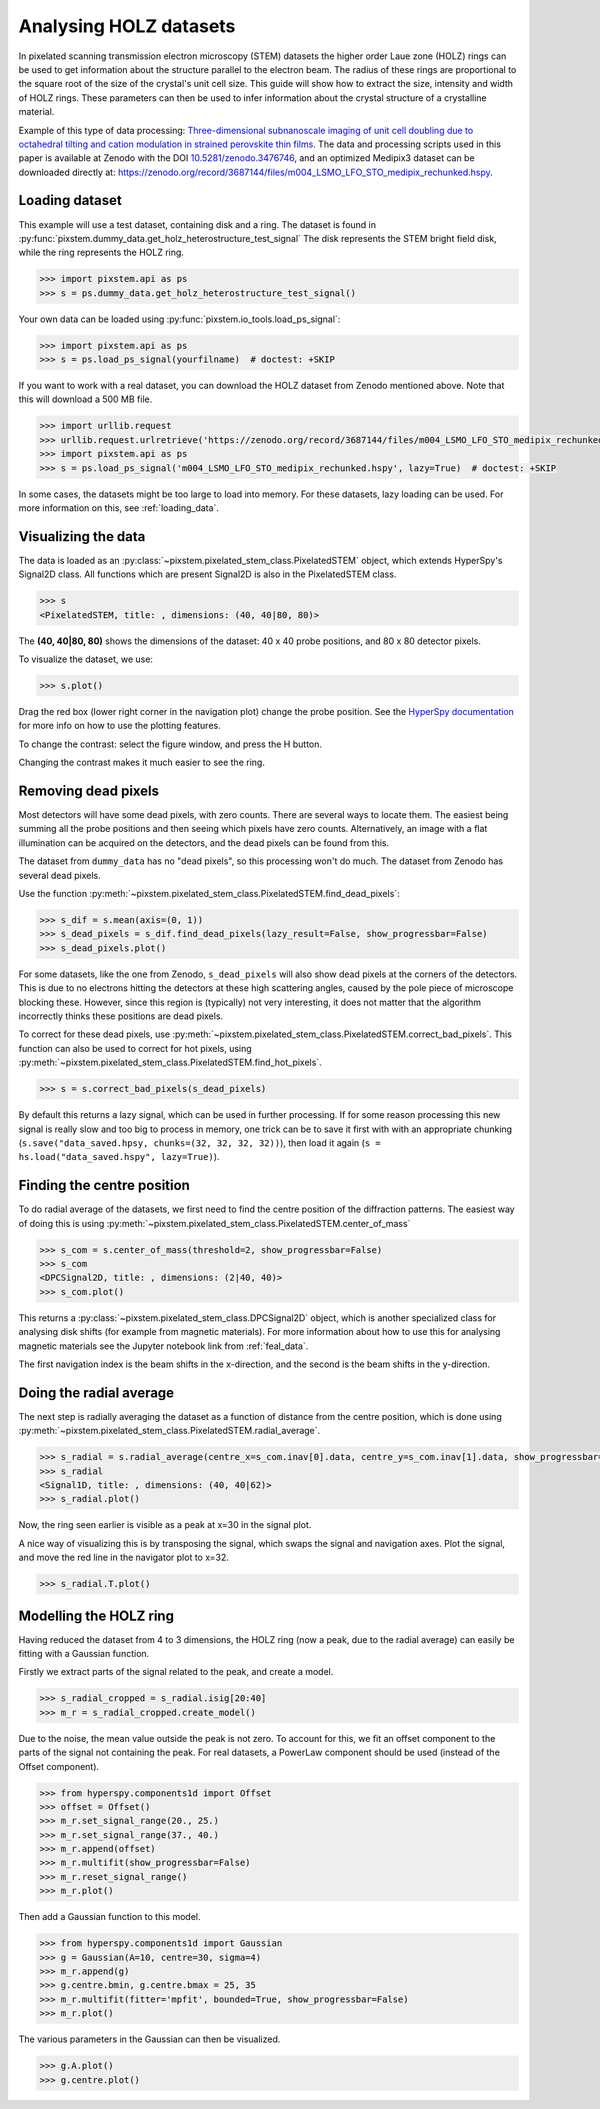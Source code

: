 .. _analysing_holz_datasets:

=======================
Analysing HOLZ datasets
=======================

In pixelated scanning transmission electron microscopy (STEM) datasets the higher order Laue zone (HOLZ) rings can be used to get information about the structure parallel to the electron beam.
The radius of these rings are proportional to the square root of the size of the crystal's unit cell size.
This guide will show how to extract the size, intensity and width of HOLZ rings.
These parameters can then be used to infer information about the crystal structure of a crystalline material.

Example of this type of data processing: `Three-dimensional subnanoscale imaging of unit cell doubling due to octahedral tilting and cation modulation in strained perovskite thin films <https://doi.org/10.1103/PhysRevMaterials.3.063605>`_.
The data and processing scripts used in this paper is available at Zenodo with the DOI `10.5281/zenodo.3476746 <https://dx.doi.org/10.5281/zenodo.3476746>`_, and an optimized Medipix3 dataset can be downloaded directly at: https://zenodo.org/record/3687144/files/m004_LSMO_LFO_STO_medipix_rechunked.hspy.

Loading dataset
---------------

This example will use a test dataset, containing disk and a ring.
The dataset is found in :py:func:`pixstem.dummy_data.get_holz_heterostructure_test_signal`
The disk represents the STEM bright field disk, while the ring represents the HOLZ ring.

.. code-block:: python

    >>> import pixstem.api as ps
    >>> s = ps.dummy_data.get_holz_heterostructure_test_signal()

Your own data can be loaded using :py:func:`pixstem.io_tools.load_ps_signal`:

.. code-block:: python

    >>> import pixstem.api as ps
    >>> s = ps.load_ps_signal(yourfilname)  # doctest: +SKIP

If you want to work with a real dataset, you can download the HOLZ dataset from Zenodo mentioned above.
Note that this will download a 500 MB file.

.. code-block:: python

    >>> import urllib.request
    >>> urllib.request.urlretrieve('https://zenodo.org/record/3687144/files/m004_LSMO_LFO_STO_medipix_rechunked.hspy', 'm004_LSMO_LFO_STO_medipix_rechunked.hspy')  # doctest: +SKIP
    >>> import pixstem.api as ps
    >>> s = ps.load_ps_signal('m004_LSMO_LFO_STO_medipix_rechunked.hspy', lazy=True)  # doctest: +SKIP

In some cases, the datasets might be too large to load into memory.
For these datasets, lazy loading can be used.
For more information on this, see :ref:`loading_data`.


Visualizing the data
--------------------

The data is loaded as an :py:class:`~pixstem.pixelated_stem_class.PixelatedSTEM` object, which extends HyperSpy's Signal2D class.
All functions which are present Signal2D is also in the PixelatedSTEM class.

.. code-block:: python

    >>> s
    <PixelatedSTEM, title: , dimensions: (40, 40|80, 80)>

The **(40, 40|80, 80)** shows the dimensions of the dataset: 40 x 40 probe positions, and 80 x 80 detector pixels.

To visualize the dataset, we use:

.. code-block:: python

    >>> s.plot()

.. image:: images/analysing_holz_datasets/testdata_navigator.png
    :scale: 49 %
.. image:: images/analysing_holz_datasets/testdata_signal.png
    :scale: 49 %

Drag the red box (lower right corner in the navigation plot) change the probe position.
See the `HyperSpy documentation <http://hyperspy.org/hyperspy-doc/current/user_guide/visualisation.html#multidimensional-spectral-data>`_ for more info on how to use the plotting features.

To change the contrast: select the figure window, and press the H button.

Changing the contrast makes it much easier to see the ring.

.. image:: images/analysing_holz_datasets/testdata_better_contrast_signal.png
    :scale: 49 %

Removing dead pixels
--------------------

Most detectors will have some dead pixels, with zero counts.
There are several ways to locate them.
The easiest being summing all the probe positions and then seeing which pixels have zero counts.
Alternatively, an image with a flat illumination can be acquired on the detectors, and the dead pixels can be found from this.

The dataset from ``dummy_data`` has no "dead pixels", so this processing won't do much.
The dataset from Zenodo has several dead pixels.

Use the function :py:meth:`~pixstem.pixelated_stem_class.PixelatedSTEM.find_dead_pixels`:

.. code-block:: python

    >>> s_dif = s.mean(axis=(0, 1)) 
    >>> s_dead_pixels = s_dif.find_dead_pixels(lazy_result=False, show_progressbar=False)
    >>> s_dead_pixels.plot()

For some datasets, like the one from Zenodo, ``s_dead_pixels`` will also show dead pixels at the corners of the detectors.
This is due to no electrons hitting the detectors at these high scattering angles, caused by the pole piece of microscope blocking these.
However, since this region is (typically) not very interesting, it does not matter that the algorithm incorrectly thinks these positions are dead pixels.

To correct for these dead pixels, use :py:meth:`~pixstem.pixelated_stem_class.PixelatedSTEM.correct_bad_pixels`.
This function can also be used to correct for hot pixels, using :py:meth:`~pixstem.pixelated_stem_class.PixelatedSTEM.find_hot_pixels`.

.. code-block:: python

    >>> s = s.correct_bad_pixels(s_dead_pixels)

By default this returns a lazy signal, which can be used in further processing.
If for some reason processing this new signal is really slow and too big to process in memory, one trick can be to save it first with with an appropriate chunking (``s.save("data_saved.hpsy, chunks=(32, 32, 32, 32))``), then load it again (``s = hs.load("data_saved.hspy", lazy=True)``).


Finding the centre position
---------------------------

To do radial average of the datasets, we first need to find the centre position of the diffraction patterns.
The easiest way of doing this is using :py:meth:`~pixstem.pixelated_stem_class.PixelatedSTEM.center_of_mass`

.. code-block:: python

    >>> s_com = s.center_of_mass(threshold=2, show_progressbar=False)
    >>> s_com
    <DPCSignal2D, title: , dimensions: (2|40, 40)>
    >>> s_com.plot()

.. image:: images/analysing_holz_datasets/testdata_com_navigator.png
    :scale: 49 %
.. image:: images/analysing_holz_datasets/testdata_com_signal.png
    :scale: 49 %

This returns a :py:class:`~pixstem.pixelated_stem_class.DPCSignal2D` object, which is another specialized class for analysing disk shifts (for example from magnetic materials).
For more information about how to use this for analysing magnetic materials see the Jupyter notebook link from :ref:`feal_data`.

The first navigation index is the beam shifts in the x-direction, and the second is the beam shifts in the y-direction.


Doing the radial average
------------------------

The next step is radially averaging the dataset as a function of distance from the centre position, which is done using :py:meth:`~pixstem.pixelated_stem_class.PixelatedSTEM.radial_average`.

.. code-block:: python

    >>> s_radial = s.radial_average(centre_x=s_com.inav[0].data, centre_y=s_com.inav[1].data, show_progressbar=False)
    >>> s_radial
    <Signal1D, title: , dimensions: (40, 40|62)>
    >>> s_radial.plot()

.. image:: images/analysing_holz_datasets/testdata_radial_navigator.png
    :scale: 49 %
.. image:: images/analysing_holz_datasets/testdata_radial_signal.png
    :scale: 49 %

Now, the ring seen earlier is visible as a peak at x=30 in the signal plot.

A nice way of visualizing this is by transposing the signal, which swaps the signal and navigation axes.
Plot the signal, and move the red line in the navigator plot to x=32.

.. code-block:: python

    >>> s_radial.T.plot()

.. image:: images/analysing_holz_datasets/testdata_radial_T_navigator.png
    :scale: 49 %
.. image:: images/analysing_holz_datasets/testdata_radial_T_signal.png
    :scale: 49 %


Modelling the HOLZ ring
-----------------------

Having reduced the dataset from 4 to 3 dimensions, the HOLZ ring (now a peak, due to the radial average) can easily be fitting with a Gaussian function.

Firstly we extract parts of the signal related to the peak, and create a model.

.. code-block:: python

    >>> s_radial_cropped = s_radial.isig[20:40]
    >>> m_r = s_radial_cropped.create_model()

Due to the noise, the mean value outside the peak is not zero.
To account for this, we fit an offset component to the parts of the signal not containing the peak.
For real datasets, a PowerLaw component should be used (instead of the Offset component).

.. code-block:: python

    >>> from hyperspy.components1d import Offset
    >>> offset = Offset()
    >>> m_r.set_signal_range(20., 25.)
    >>> m_r.set_signal_range(37., 40.)
    >>> m_r.append(offset)
    >>> m_r.multifit(show_progressbar=False)
    >>> m_r.reset_signal_range()
    >>> m_r.plot()

.. image:: images/analysing_holz_datasets/testdata_offset_model_navigator.png
    :scale: 49 %
.. image:: images/analysing_holz_datasets/testdata_offset_model_signal.png
    :scale: 49 %

Then add a Gaussian function to this model.

.. code-block:: python

    >>> from hyperspy.components1d import Gaussian
    >>> g = Gaussian(A=10, centre=30, sigma=4)
    >>> m_r.append(g)
    >>> g.centre.bmin, g.centre.bmax = 25, 35
    >>> m_r.multifit(fitter='mpfit', bounded=True, show_progressbar=False)
    >>> m_r.plot()

.. image:: images/analysing_holz_datasets/testdata_gaussian_model_navigator.png
    :scale: 49 %
.. image:: images/analysing_holz_datasets/testdata_gaussian_model_signal.png
    :scale: 49 %

The various parameters in the Gaussian can then be visualized.

.. code-block:: python

    >>> g.A.plot()
    >>> g.centre.plot()

.. image:: images/analysing_holz_datasets/testdata_gaussian_amplitude.png
    :scale: 49 %
.. image:: images/analysing_holz_datasets/testdata_gaussian_centre.png
    :scale: 49 %
